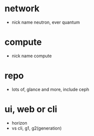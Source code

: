* network

- nick name neutron, ever quantum

* compute

- nick name compute

* repo

- lots of, glance and more, include ceph

* ui, web or cli

- horizon
- vs cli, g1, g2(generation)

